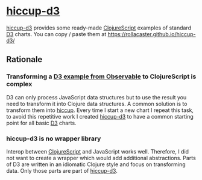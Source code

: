 * [[https://rollacaster.github.io/hiccup-d3/][hiccup-d3]]
[[https://rollacaster.github.io/hiccup-d3/][hiccup-d3]] provides some ready-made [[https://clojurescript.org/][ClojureScript]] examples of standard [[https://d3js.org/][D3]] charts. You can copy / paste them at https://rollacaster.github.io/hiccup-d3/
** Rationale
*** Transforming a [[https://observablehq.com/@d3/][D3 example from Observable]] to ClojureScript is complex
D3 can only process JavaScript data structures but to use the result you need to transform it into Clojure data structures. A common solution is to transform them into [[https://github.com/weavejester/hiccup][hiccup]]. Every time  I start a new chart I repeat this task, to avoid this repetitive work I created [[https://rollacaster.github.io/hiccup-d3/][hiccup-d3]] to have a common starting point for all basic [[https://d3js.org/][D3]] charts.
*** hiccup-d3 is no wrapper library
Interop between [[https://clojurescript.org/][ClojureScript]] and JavaScript works well. Therefore, I did not want to create a wrapper which would add additional abstractions. Parts of D3 are written in an idiomatic Clojure style and focus on transforming data. Only those parts are part of [[https://rollacaster.github.io/hiccup-d3/][hiccup-d3]].

